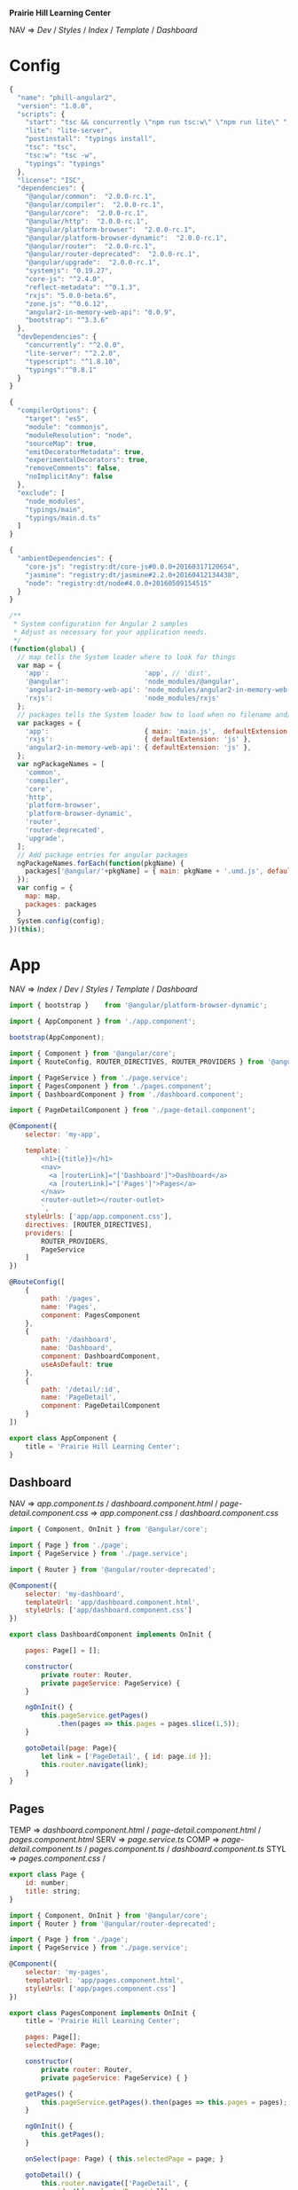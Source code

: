 *Prairie Hill Learning Center*

NAV => [[Dev]] / [[Styles]] / [[Index]] / [[Template]] / [[Dashboard]]

* Config

  #+NAME: package.json
  #+begin_src js :tangle package.json :padline no
    {
      "name": "phill-angular2",
      "version": "1.0.0",
      "scripts": {
        "start": "tsc && concurrently \"npm run tsc:w\" \"npm run lite\" ",
        "lite": "lite-server",
        "postinstall": "typings install",
        "tsc": "tsc",
        "tsc:w": "tsc -w",
        "typings": "typings"
      },
      "license": "ISC",
      "dependencies": {
        "@angular/common":  "2.0.0-rc.1",
        "@angular/compiler":  "2.0.0-rc.1",
        "@angular/core":  "2.0.0-rc.1",
        "@angular/http":  "2.0.0-rc.1",
        "@angular/platform-browser":  "2.0.0-rc.1",
        "@angular/platform-browser-dynamic":  "2.0.0-rc.1",
        "@angular/router":  "2.0.0-rc.1",
        "@angular/router-deprecated":  "2.0.0-rc.1",
        "@angular/upgrade":  "2.0.0-rc.1",
        "systemjs": "0.19.27",
        "core-js": "^2.4.0",
        "reflect-metadata": "^0.1.3",
        "rxjs": "5.0.0-beta.6",
        "zone.js": "^0.6.12",
        "angular2-in-memory-web-api": "0.0.9",
        "bootstrap": "^3.3.6"
      },
      "devDependencies": {
        "concurrently": "^2.0.0",
        "lite-server": "^2.2.0",
        "typescript": "^1.8.10",
        "typings":"^0.8.1"
      }
    }
  #+end_src

  #+NAME: tsconfig.json
  #+begin_src js :tangle tsconfig.json :padline no
    {
      "compilerOptions": {
        "target": "es5",
        "module": "commonjs",
        "moduleResolution": "node",
        "sourceMap": true,
        "emitDecoratorMetadata": true,
        "experimentalDecorators": true,
        "removeComments": false,
        "noImplicitAny": false
      },
      "exclude": [
        "node_modules",
        "typings/main",
        "typings/main.d.ts"
      ]
    }
  #+end_src

  #+NAME: typings.json
  #+begin_src js :tangle typings.json :padline no
    {
      "ambientDependencies": {
        "core-js": "registry:dt/core-js#0.0.0+20160317120654",
        "jasmine": "registry:dt/jasmine#2.2.0+20160412134438",
        "node": "registry:dt/node#4.0.0+20160509154515"
      }
    }
  #+end_src

  #+NAME: systemjs.config.js
  #+begin_src js :tangle systemjs.config.js :padline no
    /**
     ,* System configuration for Angular 2 samples
     ,* Adjust as necessary for your application needs.
     ,*/
    (function(global) {
      // map tells the System loader where to look for things
      var map = {
        'app':                        'app', // 'dist',
        '@angular':                   'node_modules/@angular',
        'angular2-in-memory-web-api': 'node_modules/angular2-in-memory-web-api',
        'rxjs':                       'node_modules/rxjs'
      };
      // packages tells the System loader how to load when no filename and/or no extension
      var packages = {
        'app':                        { main: 'main.js',  defaultExtension: 'js' },
        'rxjs':                       { defaultExtension: 'js' },
        'angular2-in-memory-web-api': { defaultExtension: 'js' },
      };
      var ngPackageNames = [
        'common',
        'compiler',
        'core',
        'http',
        'platform-browser',
        'platform-browser-dynamic',
        'router',
        'router-deprecated',
        'upgrade',
      ];
      // Add package entries for angular packages
      ngPackageNames.forEach(function(pkgName) {
        packages['@angular/'+pkgName] = { main: pkgName + '.umd.js', defaultExtension: 'js' };
      });
      var config = {
        map: map,
        packages: packages
      }
      System.config(config);
    })(this);
  #+end_src

* App

  NAV => [[Index]] / [[Dev]] / [[Styles]] / [[Template]] / [[Dashboard]]

  #+NAME: main.ts
  #+begin_src js :tangle app/main.ts :padline no
    import { bootstrap }    from '@angular/platform-browser-dynamic';

    import { AppComponent } from './app.component';

    bootstrap(AppComponent);
  #+end_src

  #+NAME: app.component.ts
  #+begin_src js :tangle app/app.component.ts :padline no
    import { Component } from '@angular/core';
    import { RouteConfig, ROUTER_DIRECTIVES, ROUTER_PROVIDERS } from '@angular/router-deprecated';

    import { PageService } from './page.service';
    import { PagesComponent } from './pages.component';
    import { DashboardComponent } from './dashboard.component';

    import { PageDetailComponent } from './page-detail.component';

    @Component({
        selector: 'my-app',

        template: `
            <h1>{{title}}</h1>
            <nav>
              <a [routerLink]="['Dashboard']">Dashboard</a>
              <a [routerLink]="['Pages']">Pages</a>
            </nav>
            <router-outlet></router-outlet>
            `,
        styleUrls: ['app/app.component.css'],
        directives: [ROUTER_DIRECTIVES],
        providers: [
            ROUTER_PROVIDERS,
            PageService
        ]
    })

    @RouteConfig([
        {
            path: '/pages',
            name: 'Pages',
            component: PagesComponent
        },
        {
            path: '/dashboard',
            name: 'Dashboard',
            component: DashboardComponent,
            useAsDefault: true
        },
        {
            path: '/detail/:id',
            name: 'PageDetail',
            component: PageDetailComponent
        }
    ])

    export class AppComponent {
        title = 'Prairie Hill Learning Center';
    }
  #+end_src

** Dashboard

   NAV => [[app.component.ts]] / [[dashboard.component.html]] / [[page-detail.component.css]]
   => [[app.component.css]] / [[dashboard.component.css]] 

   #+NAME: dashboard.component.ts
   #+begin_src js :tangle app/dashboard.component.ts :padline no
     import { Component, OnInit } from '@angular/core';

     import { Page } from './page';
     import { PageService } from './page.service';

     import { Router } from '@angular/router-deprecated';

     @Component({
         selector: 'my-dashboard',
         templateUrl: 'app/dashboard.component.html',
         styleUrls: ['app/dashboard.component.css']
     })

     export class DashboardComponent implements OnInit {

         pages: Page[] = [];

         constructor(
             private router: Router,
             private pageService: PageService) {
         }

         ngOnInit() {
             this.pageService.getPages()
                 .then(pages => this.pages = pages.slice(1,5));
         }

         gotoDetail(page: Page){
             let link = ['PageDetail', { id: page.id }];
             this.router.navigate(link);
         }
     }
   #+end_src

** Pages

   TEMP => [[dashboard.component.html]] / [[page-detail.component.html]] / [[pages.component.html]]
   SERV => [[page.service.ts]] 
   COMP => [[page-detail.component.ts]] / [[pages.component.ts]] / [[dashboard.component.ts]]
   STYL => [[pages.component.css]] /

   #+NAME: page.ts
   #+begin_src js :tangle app/page.ts :padline no
     export class Page {
         id: number;
         title: string;
     }
   #+end_src

   #+NAME: pages.component.ts
   #+begin_src js :tangle app/pages.component.ts :padline no
     import { Component, OnInit } from '@angular/core';
     import { Router } from '@angular/router-deprecated';

     import { Page } from './page';
     import { PageService } from './page.service';

     @Component({
         selector: 'my-pages',
         templateUrl: 'app/pages.component.html',
         styleUrls: ['app/pages.component.css']
     })

     export class PagesComponent implements OnInit {
         title = 'Prairie Hill Learning Center';

         pages: Page[]; 
         selectedPage: Page;

         constructor(
             private router: Router,
             private pageService: PageService) { }

         getPages() {
             this.pageService.getPages().then(pages => this.pages = pages);
         }

         ngOnInit() {
             this.getPages();
         }
         
         onSelect(page: Page) { this.selectedPage = page; }

         gotoDetail() {
             this.router.navigate(['PageDetail', {
                 id: this.selectedPage.id }]);
         }
     }
   #+end_src

   #+NAME: page-detail.component.ts
   #+begin_src js :tangle app/page-detail.component.ts :padline no
     import { Component, OnInit } from '@angular/core';
     import { RouteParams } from '@angular/router-deprecated';

     import { Page } from './page';
     import { PageService } from './page.service';

     @Component({
         selector: 'my-page-detail',
         templateUrl: 'app/page-detail.component.html'
     })


     export class PageDetailComponent implements OnInit {
         page: Page;

         constructor(
             private pageService: PageService,
             private routeParams: RouteParams) {
         }
         
         ngOnInit() {
             let id = +this.routeParams.get('id');
             this.pageService.getPage(id)
                 .then(page => this.page = page);
         }
         goBack() {
             window.history.back();
         }
     }
   #+end_src

   #+NAME: page.service.ts
   #+begin_src js :tangle app/page.service.ts :padline no
     import { Injectable } from '@angular/core';

     import { Page } from './page';
     import { PAGES } from './mock-pages';

     @Injectable()
     export class PageService {
         getPages() {
             return Promise.resolve(PAGES);
         }
         getPagesSlowly() {
             return new Promise<Page[]>(resolve => setTimeout(() => resolve(PAGES), 2000));
         }
         getPage(id: number) {
             return Promise.resolve(PAGES).then(pages => pages.filter(page => page.id === id)[0]);
         }
     }
   #+end_src

   #+NAME: mock-pages.ts
   #+begin_src js :tangle app/mock-pages.ts :padline no
     import { Page } from './page';

     export var PAGES: Page[] = [
         { "id": 1,  "title": "Home"       },
         { "id": 2,  "title": "About"      },
         { "id": 3,  "title": "Programs"   },
         { "id": 4,  "title": "Tours"      },
         { "id": 5,  "title": "Staff"      },
         { "id": 6,  "title": "Calendar"   },
         { "id": 7,  "title": "Employment" },
         { "id": 8,  "title": "Donate"     },
         { "id": 9,  "title": "Contact"    },
         { "id": 10, "title": "Events"     }
     ];
   #+end_src

* Template

  NAV => [[App]] /

  #+NAME: index.html
  #+begin_src web :tangle index.html :padline no
    <html>
      <head>
        <base href="/">
        
        <title>Prairie Hill Learning Center</title>
        <meta charset="UTF-8">
        <meta name="viewport" content="width=device-width, initial-scale=1">
        <!--<link rel="stylesheet" href="css/pure-release-0.6.0/pure-min.css">-->
        <link rel="stylesheet" href="styles.css">
        <link href='//fonts.googleapis.com/css?family=Lobster|Roboto:400,100,100italic,700italic,700|Clicker+Script|Kaushan+Script|News+Cycle:400,700|BenchNine|Poiret+One|Open+Sans+Condensed:300|Playball|Shadows+Into+Light+Two' rel='stylesheet' type='text/css'>

        <!-- 1. Load libraries -->
         <!-- Polyfill(s) for older browsers -->
        <script src="node_modules/core-js/client/shim.min.js"></script>
        <script src="node_modules/zone.js/dist/zone.js"></script>
        <script src="node_modules/reflect-metadata/Reflect.js"></script>
        <script src="node_modules/systemjs/dist/system.src.js"></script>

        <!--<script src="https://www.gstatic.com/firebasejs/3.0.0/firebase.js"></script>-->
        
        <!-- 2. Configure SystemJS -->
        <script src="systemjs.config.js"></script>
        <script>
         System.import('app').catch(function(err){ console.error(err); });
        </script>
      </head>
      <!-- 3. Display the application -->
      <body>
        <div id="header" styleName="pure-g">
          <phill-header>...</phill-header>
        </div>
        <div id="main" styleName="pure-g">
          <my-app>Loading...</my-app>
        </div>
        <div id="footer" styleName="pure-g">
          <phill-footer>...</phill-footer>
        </div>
      </body>
    </html>
  #+end_src

** Pages

   #+NAME: pages.component.html
   #+begin_src web :tangle app/pages.component.html :padline no
     <h2>Menu</h2>
     <ul class="pages">
       <li *ngFor="let page of pages"
           [class.selected]="page === selectedPage"
           (click)="onSelect(page)">
         <span class="badge">{{page.id}}</span> {{page.title}}
       </li>
     </ul>
     <div *ngIf="selectedPage">
       <h2>
         {{selectedPage.tite | uppercase}} is your current page
       </h2>
       <button (click)="gotoDetail()">View Details</button>
     </div>
   #+end_src

   #+NAME: page-detail.component.html
   #+begin_src web :tangle app/page-detail.component.html :padline no
     <div *ngIf="page">
       <h2>{{page.title}}</h2>
       <div>
         <label>id: </label>{{page.id}}
       </div>
       <div>
         <label>title: </label>
         <input [(ngModel)]="page.title" placeholder="title"/>
       </div>
       <button (click)="goBack()">Back</button>
     </div>
   #+end_src

** Dashboard

   NAV => [[dashboard.component.ts]] / [[pages.component.ts]] /

   #+NAME: dashboard.component.html
   #+begin_src web :tangle app/dashboard.component.html :padline no
     <h3>Prairie Hill Pages (Spaces)</h3>
     <div class="grid grid-pad">
       <div *ngFor="let page of pages"
            (click)="gotoDetail(page)" class="col-1-4">
         <div class="module page">
           <h4>{{page.title}}</h4>
         </div>
       </div>
     </div>
   #+end_src

* Styles

  [[Dev]] / [[App]]

  #+NAME: styles.css
  #+begin_src css :tangle styles.css :padline no
    h1 {
      color: #369;
      font-family: Arial, Helvetica, sans-serif;
      font-size: 250%;
    }
    h2 { 
      color: #444;
      font-family: Arial, Helvetica, sans-serif;   
      font-weight: lighter;
    }
    body { 
      margin: 2em; 
    }
    body, input[text], button { 
      color: #888; 
      font-family: Cambria, Georgia; 
    }
    button {
      font-family: Arial;
      background-color: #eee;
      border: none;
      padding: 5px 10px;
      border-radius: 4px;
      cursor: pointer;
      cursor: hand;
    }
    button:hover {
      background-color: #cfd8dc;
    }
    button:disabled {
      background-color: #eee;
      color: #aaa; 
      cursor: auto;
    }
    /* everywhere else */
    ,* { 
      font-family: Arial, Helvetica, sans-serif; 
    }
  #+end_src

  NAV => [[index.html]]

  #+NAME: app.component.css
  #+begin_src css :tangle app/app.component.css :padline no
    h1 {
      font-size: 1.2em;
      color: #999;
      margin-bottom: 0;
    }
    h2 {
      font-size: 2em;
      margin-top: 0;
      padding-top: 0;
    }
    nav a {
      padding: 5px 10px;
      text-decoration: none;
      margin-top: 10px;
      display: inline-block;
      background-color: #eee;
      border-radius: 4px;
    }
    nav a:visited, a:link {
      color: #607D8B;
    }
    nav a:hover {
      color: #039be5;
      background-color: #CFD8DC;
    }
    nav a.router-link-active {
      color: #039be5;
    }
  #+end_src

** Pages

   #+NAME: pages.component.css
   #+begin_src css :tangle app/pages.component.css
     .selected {
         background-color: #CFD8DC !important;
         color: white;
     }
     .pages {
         margin: 0 0 2em 0;
         list-style-type: none;
         padding: 0;
         width: 15em;
     }
     .pages li {
         cursor: pointer;
         position: relative;
         left: 0;
         background-color: #EEE;
         margin: .5em;
         padding: .3em 0;
         height: 1.6em;
         border-radius: 4px;
     }
     .pages li.selected:hover {
         background-color: #BBD8DC !important;
         color: white;
     }
     .pages li:hover {
         color: #607D8B;
         background-color: #DDD;
         left: .1em;
     }
     .pages .text {
         position: relative;
         top: -3px;
     }
     .pages .badge {
         display: inline-block;
         font-size: small;
         color: white;
         padding: 0.8em 0.7em 0 0.7em;
         background-color: #607D8B;
         line-height: 1em;
         position: relative;
         left: -1px;
         top: -4px;
         height: 1.8em;
         margin-right: .8em;
         border-radius: 4px 0 0 4px;
     }

   #+end_src

   #+NAME: page-detail.component.css
   #+begin_src css :tangle app/page-detail.component.css
     label {
       display: inline-block;
       width: 3em;
       margin: .5em 0;
       color: #607D8B;
       font-weight: bold;
     }
     input {
       height: 2em;
       font-size: 1em;
       padding-left: .4em;
     }
     button {
       margin-top: 20px;
       font-family: Arial;
       background-color: #eee;
       border: none;
       padding: 5px 10px;
       border-radius: 4px;
       cursor: pointer; cursor: hand;
     }
     button:hover {
       background-color: #cfd8dc;
     }
     button:disabled {
       background-color: #eee;
       color: #ccc; 
       cursor: auto;
     }
   #+end_src
  
** Dashboard

   #+NAME: dashboard.component.css
   #+begin_src css :tangle app/dashboard.component.css :padline no
     [class*='col-'] {
       float: left;
     }
     ,*, *:after, *:before {
         -webkit-box-sizing: border-box;
         -moz-box-sizing: border-box;
         box-sizing: border-box;
     }
     h3 {
       text-align: center; margin-bottom: 0;
     }
     [class*='col-'] {
       padding-right: 20px;
       padding-bottom: 20px;
     }
     [class*='col-']:last-of-type {
       padding-right: 0;
     }
     .grid {
       margin: 0;
     }
     .col-1-4 {
       width: 25%;
     }
     .module {
         padding: 20px;
         text-align: center;
         color: #eee;
         max-height: 120px;
         min-width: 120px;
         background-color: #607D8B;
         border-radius: 2px;
     }
     h4 {
       position: relative;
     }
     .module:hover {
       background-color: #EEE;
       cursor: pointer;
       color: #607d8b;
     }
     .grid-pad {
       padding: 10px 0;
     }
     .grid-pad > [class*='col-']:last-of-type {
       padding-right: 20px;
     }
     @media (max-width: 600px) {
         .module {
           font-size: 10px;
           max-height: 75px; }
     }
     @media (max-width: 1024px) {
         .grid {
           margin: 0;
         }
         .module {
           min-width: 60px;
         }
     }
   #+end_src

* Dev

** Sun May 22 14:10:19 CDT 2016

   https://angular.io/docs/ts/latest/tutorial/toh-pt5.html

   Routing

   - [ ] turn [[App]] into an application shell that only handles navigation
   - [ ] relocate /Pages/ concerns within the current [[app.component.js]] to a separate
     [[PagesComponent]]
   - [ ] add routing
   - [ ] create a new [[DashboardComponent]]
   - [ ] tie the /Dashboard/ into the navigation structure
  
** Sat May 21 22:28:33 CDT 2016

   https://angular.io/docs/js/latest/quickstart.html

  Angular2 is written with TypeScript(ES6). This is the future.
  
  https://angular.io/docs/ts/latest/quickstart.html

  1. Create the app's project folder and define package dependencies and special
     project setup

     a) Create the project folder

        You are in [[./][it]].

     b) Add package definitiion and configuration files

        [[Config]]

        [[package.json]]
        [[tsconfig.json]]
        [[typings.json]]
        [[systemjs.config.js]]

     c) Install packages

        : npm install

        - [-] npm WARN
          - [X] optional
            
            : Skipping failed optional dependency /chokidar/fsevents:

            https://github.com/paulmillr/chokidar/issues/425

            "It's just a warning, not an error. You can safely ignore it. 
            Fsevents is an optional dependency and is used on only on OSX."
            --nono

          - [X] notsup

            : Not compatible with your operating system or architecture: fsevents@1.0.12

          - [ ] phill-angular2@1.0.0 No repository field.

  2. Create the app's Angular root component
     ---------------------------------------

     [[Config]] / [[App]]
     -------------
     app/[[app.component.ts]]

     Structure of every component:
     -----------------------------

     - One or more [[import]] statments to reference the things we need.
     - A [[@Component decorator]] that tells Angular what template to use and how to
       create the component.
     - A [[component class]] that controls the appearance and behavior of a view 
       through its template.
     
  3. Add [[main.ts]], identifying the root component to Angular

     [[App]]

     app/[[main.ts]]

  4. Add [[index.html]], the web page that hosts the application

     [[Template]]

  5. Build and run the app

     : npm start

** Tutorials

   https://angular.io/docs/ts/latest/tutorial/toh-pt3.html

   [[app.component.ts]]

   [[page-detail.component.ts]]
  
   [[App]]
